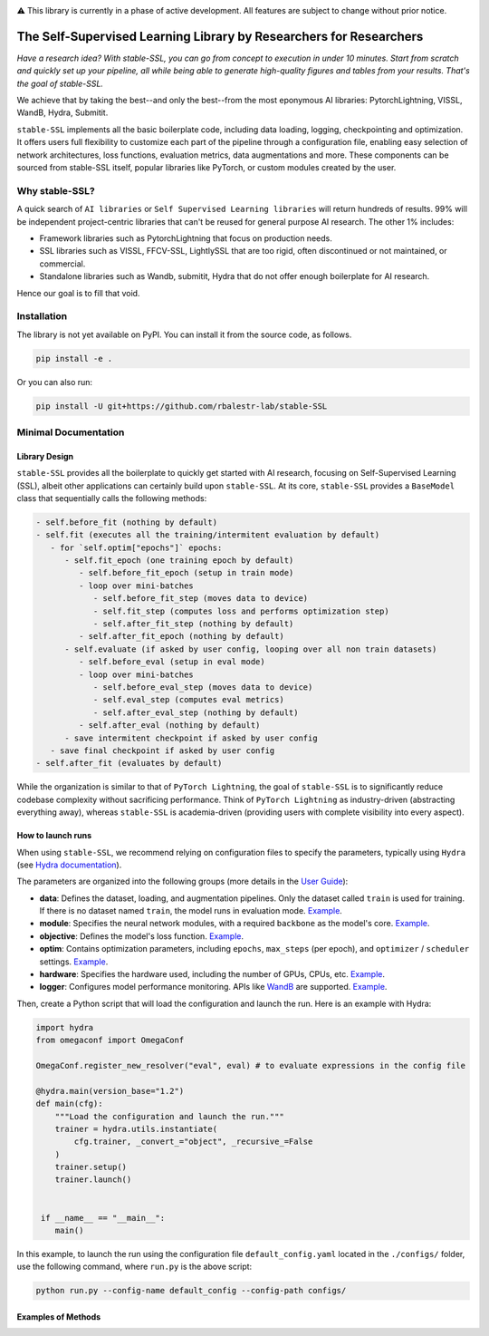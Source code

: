 .. image:: https://github.com/rbalestr-lab/stable-SSL/raw/main/docs/source/figures/logo.jpg
   :alt: ssl logo
   :width: 200px
   :align: right

|Documentation| |Benchmark| |CircleCI| |Pytorch| |Black| |License| |WandB|


⚠️ This library is currently in a phase of active development. All features are subject to change without prior notice.


The Self-Supervised Learning Library by Researchers for Researchers
===================================================================

*Have a research idea? With stable-SSL, you can go from concept to execution in under 10 minutes. Start from scratch and quickly set up your pipeline, all while being able to generate high-quality figures and tables from your results. That's the goal of stable-SSL.*

We achieve that by taking the best--and only the best--from the most eponymous AI libraries: PytorchLightning, VISSL, WandB, Hydra, Submitit.

``stable-SSL`` implements all the basic boilerplate code, including data loading, logging, checkpointing and optimization. It offers users full flexibility to customize each part of the pipeline through a configuration file, enabling easy selection of network architectures, loss functions, evaluation metrics, data augmentations and more.
These components can be sourced from stable-SSL itself, popular libraries like PyTorch, or custom modules created by the user.


Why stable-SSL?
---------------

.. _why:

A quick search of ``AI libraries`` or ``Self Supervised Learning libraries`` will return hundreds of results. 99% will be independent project-centric libraries that can't be reused for general purpose AI research. The other 1% includes:

- Framework libraries such as PytorchLightning that focus on production needs.
- SSL libraries such as VISSL, FFCV-SSL, LightlySSL that are too rigid, often discontinued or not maintained, or commercial.
- Standalone libraries such as Wandb, submitit, Hydra that do not offer enough boilerplate for AI research.

Hence our goal is to fill that void.


Installation
------------

.. _installation:

The library is not yet available on PyPI. You can install it from the source code, as follows.

.. code-block:: bash

   pip install -e .

Or you can also run:

.. code-block:: bash

   pip install -U git+https://github.com/rbalestr-lab/stable-SSL


Minimal Documentation
---------------------


Library Design
~~~~~~~~~~~~~~

.. _design:

``stable-SSL`` provides all the boilerplate to quickly get started with AI research, focusing on Self-Supervised Learning (SSL), albeit other applications can certainly build upon ``stable-SSL``.
At its core, ``stable-SSL`` provides a ``BaseModel`` class that sequentially calls the following methods:

.. code-block:: text

   - self.before_fit (nothing by default)
   - self.fit (executes all the training/intermitent evaluation by default)
      - for `self.optim["epochs"]` epochs:
         - self.fit_epoch (one training epoch by default)
            - self.before_fit_epoch (setup in train mode)
            - loop over mini-batches
               - self.before_fit_step (moves data to device)
               - self.fit_step (computes loss and performs optimization step)
               - self.after_fit_step (nothing by default)
            - self.after_fit_epoch (nothing by default)
         - self.evaluate (if asked by user config, looping over all non train datasets)
            - self.before_eval (setup in eval mode)
            - loop over mini-batches
               - self.before_eval_step (moves data to device)
               - self.eval_step (computes eval metrics)
               - self.after_eval_step (nothing by default)
            - self.after_eval (nothing by default)
         - save intermitent checkpoint if asked by user config
      - save final checkpoint if asked by user config
   - self.after_fit (evaluates by default)

While the organization is similar to that of ``PyTorch Lightning``, the goal of ``stable-SSL`` is to significantly reduce codebase complexity without sacrificing performance. Think of ``PyTorch Lightning`` as industry-driven (abstracting everything away), whereas ``stable-SSL`` is academia-driven (providing users with complete visibility into every aspect).


How to launch runs
~~~~~~~~~~~~~~~~~~

.. _launch:

When using ``stable-SSL``, we recommend relying on configuration files to specify the parameters, typically using ``Hydra`` (see `Hydra documentation <https://hydra.cc/>`_).

The parameters are organized into the following groups (more details in the `User Guide <https://rbalestr-lab.github.io/stable-SSL.github.io/dev/user_guide.html>`_):

* **data**: Defines the dataset, loading, and augmentation pipelines. Only the dataset called ``train`` is used for training. If there is no dataset named ``train``, the model runs in evaluation mode. `Example <https://rbalestr-lab.github.io/stable-SSL.github.io/dev/user_guide.html#data>`_.
* **module**: Specifies the neural network modules, with a required ``backbone`` as the model's core. `Example <https://rbalestr-lab.github.io/stable-SSL.github.io/dev/user_guide.html#module>`_.
* **objective**: Defines the model's loss function. `Example <https://rbalestr-lab.github.io/stable-SSL.github.io/dev/user_guide.html#objective>`_.
* **optim**: Contains optimization parameters, including ``epochs``, ``max_steps`` (per epoch), and ``optimizer`` / ``scheduler`` settings. `Example <https://rbalestr-lab.github.io/stable-SSL.github.io/dev/user_guide.html#optim>`_.
* **hardware**: Specifies the hardware used, including the number of GPUs, CPUs, etc. `Example <https://rbalestr-lab.github.io/stable-SSL.github.io/dev/user_guide.html#hardware>`_.
* **logger**: Configures model performance monitoring. APIs like `WandB <https://wandb.ai/home>`_ are supported. `Example <https://rbalestr-lab.github.io/stable-SSL.github.io/dev/user_guide.html#logger>`_.


Then, create a Python script that will load the configuration and launch the run. Here is an example with Hydra:

.. code-block:: python
   :name: run.py

   import hydra
   from omegaconf import OmegaConf

   OmegaConf.register_new_resolver("eval", eval) # to evaluate expressions in the config file

   @hydra.main(version_base="1.2")
   def main(cfg):
       """Load the configuration and launch the run."""
       trainer = hydra.utils.instantiate(
           cfg.trainer, _convert_="object", _recursive_=False
       )
       trainer.setup()
       trainer.launch()


    if __name__ == "__main__":
       main()

In this example, to launch the run using the configuration file ``default_config.yaml`` located in the ``./configs/`` folder, use the following command, where ``run.py`` is the above script: 

.. code-block:: bash

   python run.py --config-name default_config --config-path configs/


Examples of Methods
~~~~~~~~~~~~~~~~~~~

+------------------------+-------------+-------------------+----------------------------+
| Methods                | Predictor   | Self-distillation | Loss                       |
+------------------------+-------------+-------------------+----------------------------+
| Barlow Twins           | ❌          | ❌                | BarlowTwinsLoss            |
+------------------------+-------------+-------------------+----------------------------+
| BYOL                   | ✅          | ✅                | NegativeCosineSimilarity   |
+------------------------+-------------+-------------------+----------------------------+
| MoCo                   | ❌          | ✅                | NTXEntLoss                 |
+------------------------+-------------+-------------------+----------------------------+
| SimCLR (`config example <exsimclr_>`_) | ❌          | ❌                | NTXEntLoss                 |
+------------------------+-------------+-------------------+----------------------------+
| SimSiam                | ✅          | ❌                | NegativeCosineSimilarity   |
+------------------------+-------------+-------------------+----------------------------+
| VICReg                 | ✅          | ✅                | VICRegLoss                 |
+------------------------+-------------+-------------------+----------------------------+

.. _exsimclr: https://github.com/rbalestr-lab/stable-SSL/blob/main/examples/simclr_cifar10_full.yaml



.. |Documentation| image:: https://img.shields.io/badge/Documentation-blue.svg
    :target: https://rbalestr-lab.github.io/stable-SSL.github.io/dev/
.. |Benchmark| image:: https://img.shields.io/badge/Benchmarks-blue.svg
    :target: https://github.com/rbalestr-lab/stable-SSL/tree/main/benchmarks
.. |CircleCI| image:: https://dl.circleci.com/status-badge/img/gh/rbalestr-lab/stable-SSL/tree/main.svg?style=svg
    :target: https://dl.circleci.com/status-badge/redirect/gh/rbalestr-lab/stable-SSL/tree/main
.. |Pytorch| image:: https://img.shields.io/badge/PyTorch-ee4c2c?logo=pytorch&logoColor=white
   :target: https://pytorch.org/get-started/locally/
.. |Black| image:: https://img.shields.io/badge/code%20style-black-000000.svg
    :target: https://github.com/psf/black
.. |License| image:: https://img.shields.io/badge/License-MIT-yellow.svg
   :target: https://opensource.org/licenses/MIT
.. |WandB| image:: https://raw.githubusercontent.com/wandb/assets/main/wandb-github-badge-gradient.svg
   :target: https://wandb.ai/site